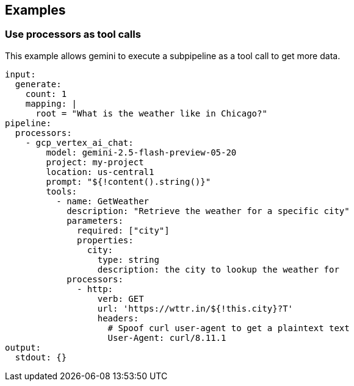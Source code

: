 // This content is autogenerated. Do not edit manually.

== Examples

=== Use processors as tool calls

This example allows gemini to execute a subpipeline as a tool call to get more data.

[source,yaml]
----
input:
  generate:
    count: 1
    mapping: |
      root = "What is the weather like in Chicago?"
pipeline:
  processors:
    - gcp_vertex_ai_chat:
        model: gemini-2.5-flash-preview-05-20
        project: my-project
        location: us-central1
        prompt: "${!content().string()}"
        tools:
          - name: GetWeather
            description: "Retrieve the weather for a specific city"
            parameters:
              required: ["city"]
              properties:
                city:
                  type: string
                  description: the city to lookup the weather for
            processors:
              - http:
                  verb: GET
                  url: 'https://wttr.in/${!this.city}?T'
                  headers:
                    # Spoof curl user-agent to get a plaintext text
                    User-Agent: curl/8.11.1
output:
  stdout: {}
----


